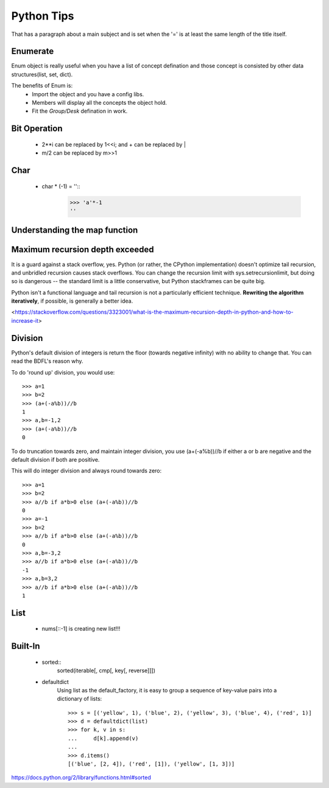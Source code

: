 Python Tips
===========
That has a paragraph about a main subject and is set when the '='
is at least the same length of the title itself.
 
Enumerate
---------

Enum object is really useful when you have a list of concept defination and those concept is consisted 
by other data structures(list, set, dict).

The benefits of Enum is:
 * Import the object and you have a config libs.
 * Members will display all the concepts the object hold.
 * Fit the *Group/Desk* defination in work.
 
Bit Operation
-------------

 * 2**i can be replaced by 1<<i; and + can be replaced by |
 * m/2 can be replaced by m>>1
 

Char
-------------
 * char * (-1) = ''::
    >>> 'a'*-1
    ''

Understanding the map function
--------------------------------------


Maximum recursion depth exceeded 
-------------------------------------

It is a guard against a stack overflow, yes. Python (or rather, the CPython implementation) doesn't optimize tail recursion, and unbridled recursion causes stack overflows. You can change the recursion limit with sys.setrecursionlimit, but doing so is dangerous -- the standard limit is a little conservative, but Python stackframes can be quite big.

Python isn't a functional language and tail recursion is not a particularly efficient technique. **Rewriting the algorithm iteratively**, if possible, is generally a better idea.

<https://stackoverflow.com/questions/3323001/what-is-the-maximum-recursion-depth-in-python-and-how-to-increase-it>


Division
-------------
Python's default division of integers is return the floor (towards negative infinity) with no ability to change that. You can read the BDFL's reason why.

To do 'round up' division, you would use::

    >>> a=1
    >>> b=2
    >>> (a+(-a%b))//b
    1
    >>> a,b=-1,2
    >>> (a+(-a%b))//b
    0

To do truncation towards zero, and maintain integer division, you use (a+(-a%b))//b if either a or b are negative and the default division if both are positive.

This will do integer division and always round towards zero::

    >>> a=1
    >>> b=2
    >>> a//b if a*b>0 else (a+(-a%b))//b
    0
    >>> a=-1
    >>> b=2
    >>> a//b if a*b>0 else (a+(-a%b))//b
    0
    >>> a,b=-3,2
    >>> a//b if a*b>0 else (a+(-a%b))//b
    -1
    >>> a,b=3,2
    >>> a//b if a*b>0 else (a+(-a%b))//b
    1


List
---------------

    * nums[::-1] is creating new list!!!


Built-In
-----------------
    
    * sorted::
        sorted(iterable[, cmp[, key[, reverse]]])

    * defaultdict
        Using list as the default_factory, it is easy to group a sequence of key-value pairs into a dictionary of lists::

            >>> s = [('yellow', 1), ('blue', 2), ('yellow', 3), ('blue', 4), ('red', 1)]
            >>> d = defaultdict(list)
            >>> for k, v in s:
            ...     d[k].append(v)
            ...
            >>> d.items()
            [('blue', [2, 4]), ('red', [1]), ('yellow', [1, 3])]


https://docs.python.org/2/library/functions.html#sorted